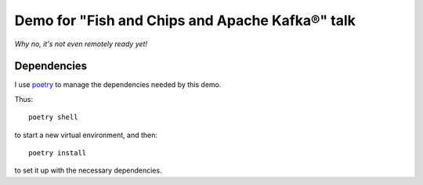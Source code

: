 ================================================
Demo for "Fish and Chips and Apache Kafka®" talk
================================================

*Why no, it's not even remotely ready yet!*

Dependencies
============

I use poetry_ to manage the dependencies needed by this demo.

Thus::

  poetry shell

to start a new virtual environment, and then::

  poetry install

to set it up with the necessary dependencies.

.. _poetry: https://python-poetry.org/

..
   Aiven service management
   ========================

   Logging in
   ==========

   I logged in using the instructions documented for the `Aiven CLI`_, using
   a token::

     avn user login USER-EMAIL-ADDRESS --token

   .. _`Aiven CLI`: https://docs.aiven.io/docs/tools/cli.html

   and then did::

     avn project switch THE-PROJECT-I-USE

   I can list the available clouds with::

     avn cloud list

   and the service plans within a cloud (here, ``google-europe-north1``, which is
   Finland)::

     avn service plans --service-type kafka --cloud google-europe-north1

   ``kafka:startup-2`` is the cheapest.

   Create my Aiven for Apache Kafka® service
   =========================================

   I followed the instructions for `avn service create`_ and created my new
   service (the name needs to be unique and can't be changed - I like to put my
   name in it)::

     avn service create NEW-SERVICE-NAME --service-type kafka --cloud google-europe-north1 --plan startup-2

   .. _`avn service create`: https://docs.aiven.io/docs/tools/cli/service.html#avn-service-create
